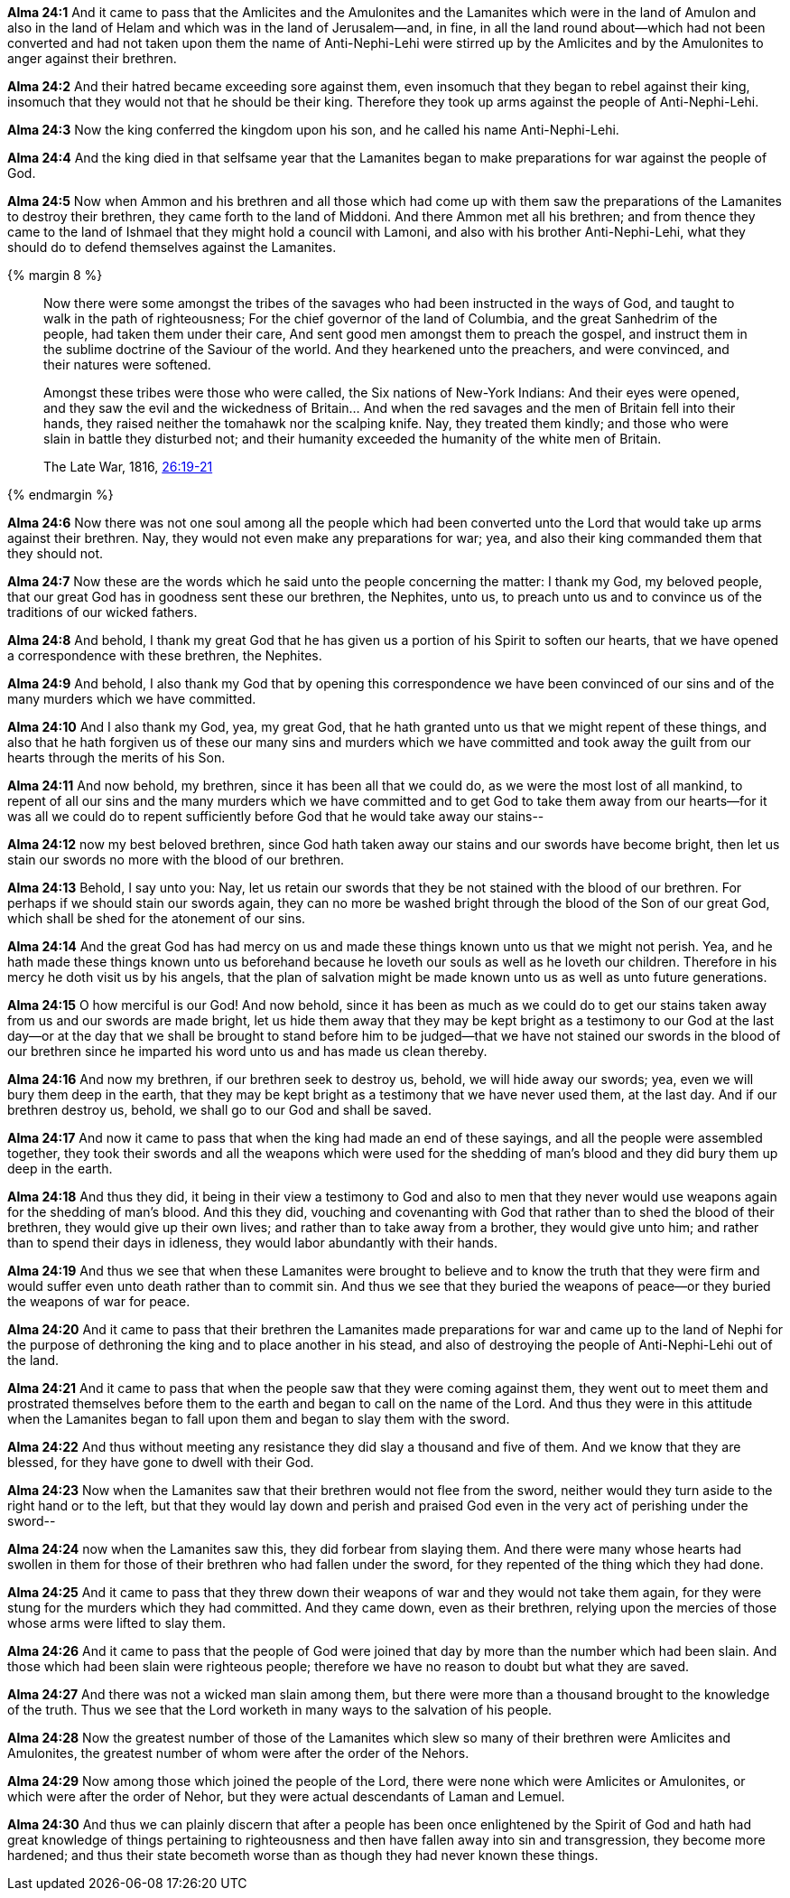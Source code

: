 *Alma 24:1* And it came to pass that the Amlicites and the Amulonites and the Lamanites which were in the land of Amulon and also in the land of Helam and which was in the land of Jerusalem--and, in fine, in all the land round about--which had not been converted and had not taken upon them the name of Anti-Nephi-Lehi were stirred up by the Amlicites and by the Amulonites to anger against their brethren.

*Alma 24:2* And their hatred became exceeding sore against them, even insomuch that they began to rebel against their king, insomuch that they would not that he should be their king. Therefore they took up arms against the people of Anti-Nephi-Lehi.

*Alma 24:3* Now the king conferred the kingdom upon his son, and he called his name Anti-Nephi-Lehi.

*Alma 24:4* And the king died in that selfsame year that the Lamanites began to make preparations for war against the people of God.

*Alma 24:5* Now when Ammon and his brethren and all those which had come up with them saw the preparations of the Lamanites to destroy their brethren, they came forth to the land of Middoni. And there Ammon met all his brethren; and from thence they came to the land of Ishmael that they might hold a council with Lamoni, and also with his brother Anti-Nephi-Lehi, what they should do to defend themselves against the Lamanites.

{% margin 8 %}
____
Now there were some amongst the tribes of the savages who had been instructed in the ways of God, and taught to walk in the path of righteousness; For the chief governor of the land of Columbia, and the great Sanhedrim of the people, had taken them under their care, And sent good men amongst them to preach the gospel, and instruct them in the sublime doctrine of the Saviour of the world. And they hearkened unto the preachers, and were convinced, and their natures were softened.

Amongst these tribes were those who were called, the Six nations of New-York Indians: And their eyes were opened, and they saw the evil and the wickedness of Britain... And when the red savages and the men of Britain fell into their hands, they raised neither the tomahawk nor the scalping knife. Nay, they treated them kindly; and those who were slain in battle they disturbed not; and their humanity exceeded the humanity of the white men of Britain.

The Late War, 1816, https://wordtreefoundation.github.io/thelatewar/#missionary-work[26:19-21]
____
{% endmargin %}

*Alma 24:6* Now there was not one soul among [highlight]#all the people which had been converted unto the Lord that would take up arms against their brethren#. Nay, they would not even make any preparations for war; yea, and also their king commanded them that they should not.

*Alma 24:7* Now these are the words which he said unto the people concerning the matter: I thank my God, my beloved people, that our great God has in goodness sent these our brethren, the Nephites, unto us, [highlight]#to preach unto us and to convince us of the traditions of our wicked fathers#.

*Alma 24:8* And behold, I thank my great God that he has given us a portion of his Spirit to [highlight]#soften our hearts#, that we have opened a correspondence with these brethren, the Nephites.

*Alma 24:9* And behold, I also thank my God that by opening this correspondence we have been convinced of our sins and of the many murders which we have committed.

*Alma 24:10* And I also thank my God, yea, my great God, that he hath granted unto us that we might repent of these things, and also that he hath forgiven us of these our many sins and murders which we have committed and took away the guilt from our hearts through the merits of his Son.

*Alma 24:11* And now behold, my brethren, since it has been all that we could do, as we were the most lost of all mankind, to repent of all our sins and the many murders which we have committed and to get God to take them away from our hearts--for it was all we could do to repent sufficiently before God that he would take away our stains--

*Alma 24:12* now my best beloved brethren, since God hath taken away our stains and our swords have become bright, then let us stain our swords no more with the blood of our brethren.

*Alma 24:13* Behold, I say unto you: Nay, [highlight]#let us retain our swords that they be not stained with the blood of our brethren#. For perhaps if we should stain our swords again, they can no more be washed bright through the blood of the Son of our great God, which shall be shed for the atonement of our sins.

*Alma 24:14* And the great God has had mercy on us and made these things known unto us that we might not perish. Yea, and he hath made these things known unto us beforehand because he loveth our souls as well as he loveth our children. Therefore in his mercy he doth visit us by his angels, that the plan of salvation might be made known unto us as well as unto future generations.

*Alma 24:15* O how merciful is our God! And now behold, since it has been as much as we could do to get our stains taken away from us and our swords are made bright, let us hide them away that they may be kept bright as a testimony to our God at the last day--or at the day that we shall be brought to stand before him to be judged--that we have not stained our swords in the blood of our brethren since he imparted his word unto us and has made us clean thereby.

*Alma 24:16* And now my brethren, if our brethren seek to destroy us, behold, we will hide away our swords; yea, even we will bury them deep in the earth, that they may be kept bright as a testimony that we have never used them, at the last day. And if our brethren destroy us, behold, we shall go to our God and shall be saved.

*Alma 24:17* And now it came to pass that when the king had made an end of these sayings, and all the people were assembled together, they took their swords and all the weapons which were used for the shedding of man's blood and they did bury them up deep in the earth.

*Alma 24:18* And thus they did, it being in their view a testimony to God and also to men that they never would use weapons again for the shedding of man's blood. And this they did, vouching and covenanting with God that rather than to shed the blood of their brethren, they would give up their own lives; and rather than to take away from a brother, they would give unto him; and rather than to spend their days in idleness, they would labor abundantly with their hands.

*Alma 24:19* And thus we see that when these Lamanites were brought to believe and to know the truth that they were firm and would suffer even unto death rather than to commit sin. And thus we see that they buried the weapons of peace--or they buried the weapons of war for peace.

*Alma 24:20* And it came to pass that their brethren the Lamanites made preparations for war and came up to the land of Nephi for the purpose of dethroning the king and to place another in his stead, and also of destroying the people of Anti-Nephi-Lehi out of the land.

*Alma 24:21* And it came to pass that when the people saw that they were coming against them, they went out to meet them and prostrated themselves before them to the earth and began to call on the name of the Lord. And thus they were in this attitude when the Lamanites began to fall upon them and began to slay them with the sword.

*Alma 24:22* And thus without meeting any resistance they did slay a thousand and five of them. And we know that they are blessed, for they have gone to dwell with their God.

*Alma 24:23* Now when the Lamanites saw that their brethren would not flee from the sword, neither would they turn aside to the right hand or to the left, but that they would lay down and perish and praised God even in the very act of perishing under the sword--

*Alma 24:24* now when the Lamanites saw this, they did forbear from slaying them. And there were many whose hearts had swollen in them for those of their brethren who had fallen under the sword, for they repented of the thing which they had done.

*Alma 24:25* And it came to pass that they threw down their weapons of war and they would not take them again, for they were stung for the murders which they had committed. And they came down, even as their brethren, relying upon the mercies of those whose arms were lifted to slay them.

*Alma 24:26* And it came to pass that the people of God were joined that day by more than the number which had been slain. And those which had been slain were righteous people; therefore we have no reason to doubt but what they are saved.

*Alma 24:27* And there was not a wicked man slain among them, but there were more than a thousand brought to the knowledge of the truth. Thus we see that the Lord worketh in many ways to the salvation of his people.

*Alma 24:28* Now the greatest number of those of the Lamanites which slew so many of their brethren were Amlicites and Amulonites, the greatest number of whom were after the order of the Nehors.

*Alma 24:29* Now among those which joined the people of the Lord, there were none which were Amlicites or Amulonites, or which were after the order of Nehor, but they were actual descendants of Laman and Lemuel.

*Alma 24:30* And thus we can plainly discern that after a people has been once enlightened by the Spirit of God and hath had great knowledge of things pertaining to righteousness and then have fallen away into sin and transgression, they become more hardened; and thus their state becometh worse than as though they had never known these things.

